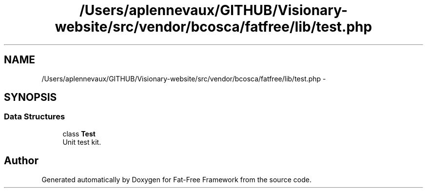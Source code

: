 .TH "/Users/aplennevaux/GITHUB/Visionary-website/src/vendor/bcosca/fatfree/lib/test.php" 3 "Tue Jan 3 2017" "Version 3.6" "Fat-Free Framework" \" -*- nroff -*-
.ad l
.nh
.SH NAME
/Users/aplennevaux/GITHUB/Visionary-website/src/vendor/bcosca/fatfree/lib/test.php \- 
.SH SYNOPSIS
.br
.PP
.SS "Data Structures"

.in +1c
.ti -1c
.RI "class \fBTest\fP"
.br
.RI "Unit test kit\&. "
.in -1c
.SH "Author"
.PP 
Generated automatically by Doxygen for Fat-Free Framework from the source code\&.
